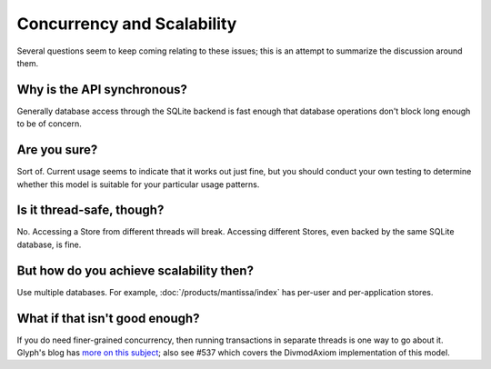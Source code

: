 ===========================
Concurrency and Scalability
===========================

Several questions seem to keep coming relating to these issues; this is an
attempt to summarize the discussion around them.


Why is the API synchronous?
===========================

Generally database access through the SQLite backend is fast enough that
database operations don't block long enough to be of concern.


Are you sure?
=============

Sort of. Current usage seems to indicate that it works out just fine, but you
should conduct your own testing to determine whether this model is suitable for
your particular usage patterns.


Is it thread-safe, though?
==========================

No.  Accessing a Store from different threads will break.  Accessing different
Stores, even backed by the same SQLite database, is fine.


But how do you achieve scalability then?
========================================

Use multiple databases. For example, :doc:`/products/mantissa/index` has
per-user and per-application stores.


What if that isn't good enough?
===============================

If you do need finer-grained concurrency, then running transactions in separate
threads is one way to go about it. Glyph's blog has `more on this subject
<http://www.livejournal.com/users/glyf/2005/09/24/>`_; also see #537 which
covers the DivmodAxiom implementation of this model.

